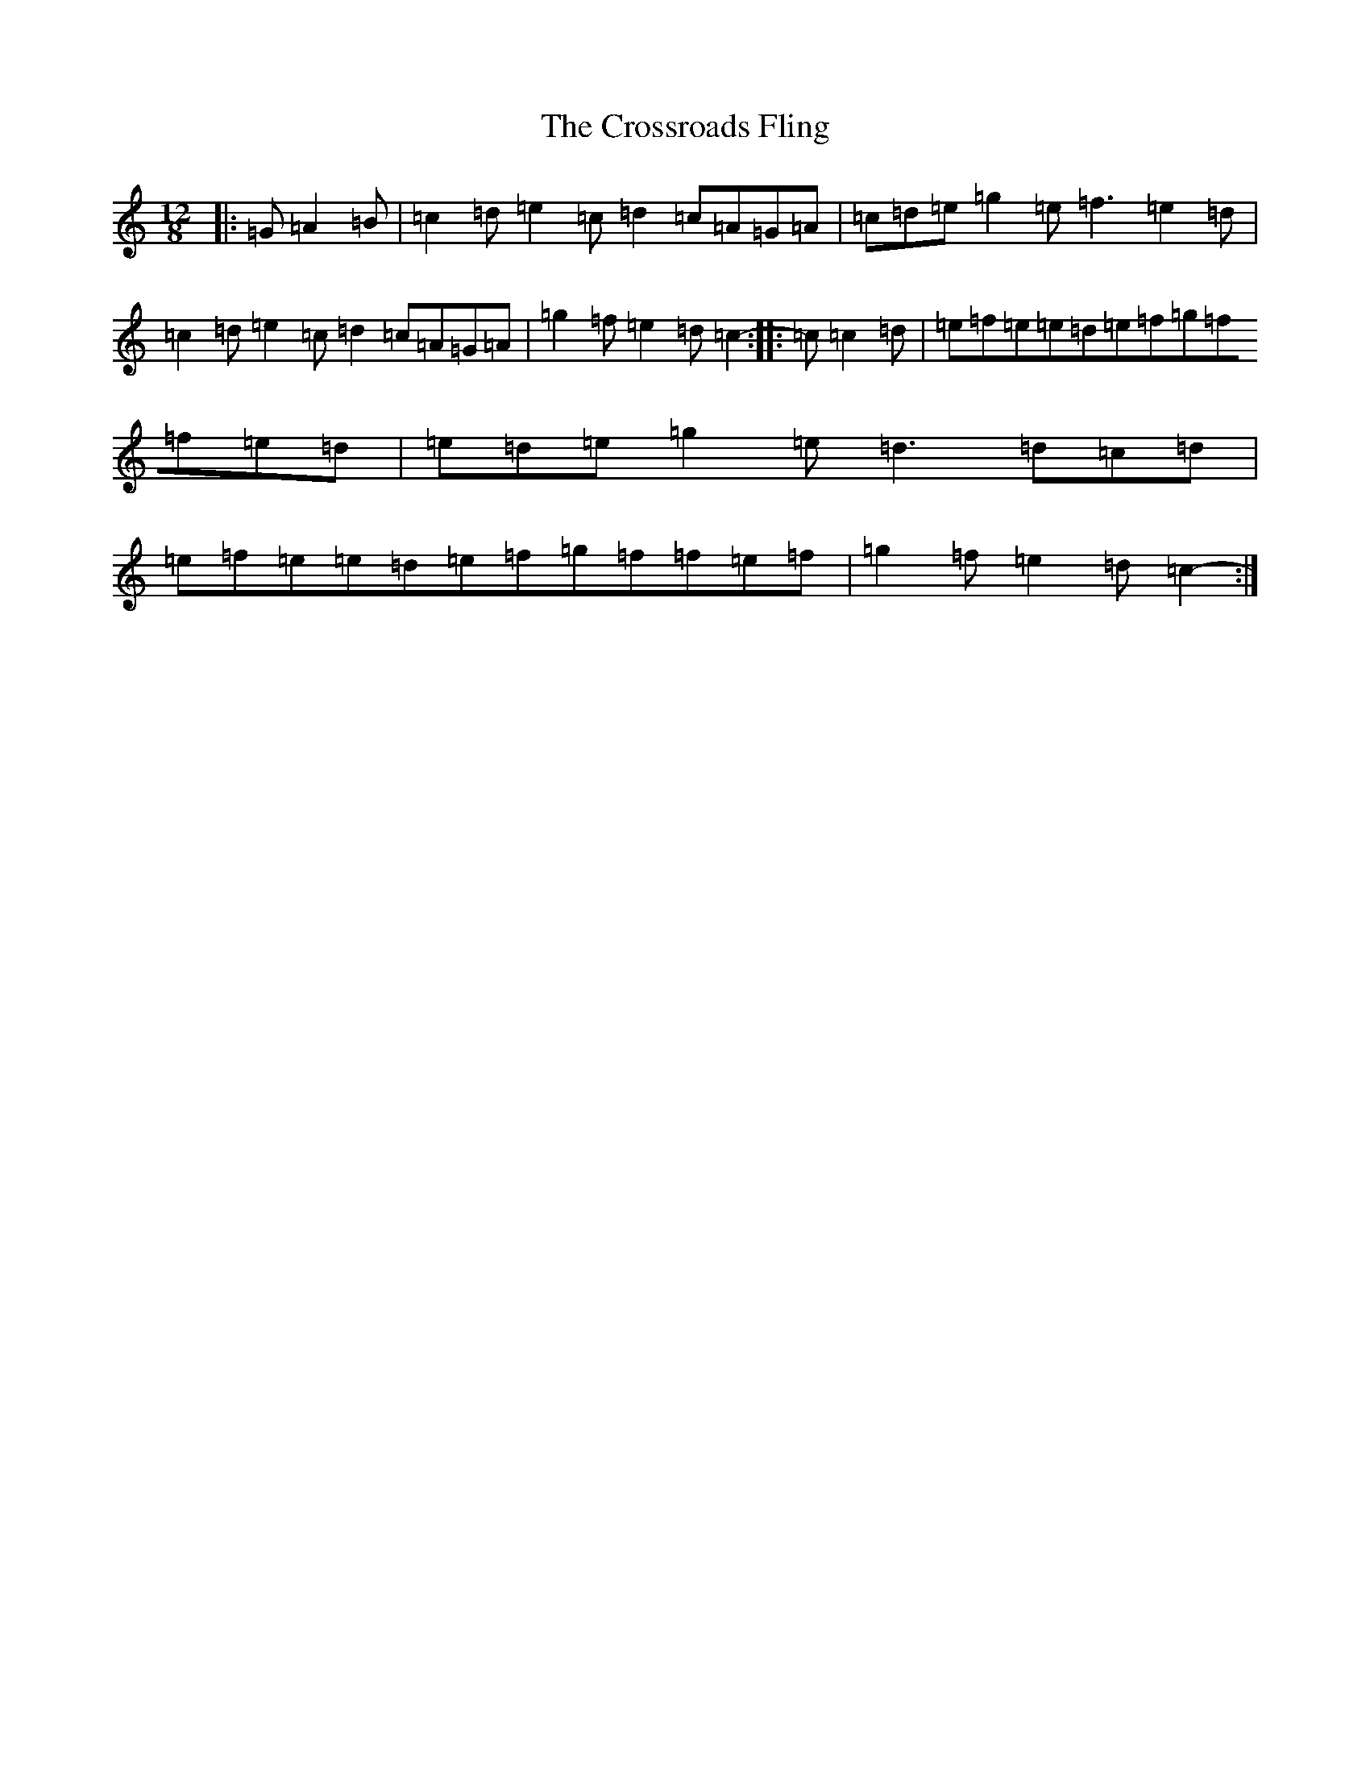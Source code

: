 X: 4462
T: Crossroads Fling, The
S: https://thesession.org/tunes/8347#setting8347
R: slide
M:12/8
L:1/8
K: C Major
|:=G=A2=B|=c2=d=e2=c=d2=c=A=G=A|=c=d=e=g2=e=f3=e2=d|=c2=d=e2=c=d2=c=A=G=A|=g2=f=e2=d=c2-:||:=c=c2=d|=e=f=e=e=d=e=f=g=f=f=e=d|=e=d=e=g2=e=d3=d=c=d|=e=f=e=e=d=e=f=g=f=f=e=f|=g2=f=e2=d=c2-:|